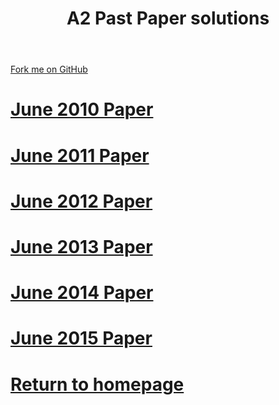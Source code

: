 #+STARTUP:indent
#+HTML_HEAD: <link rel="stylesheet" type="text/css" href="css/styles.css"/>
#+HTML_HEAD_EXTRA: <link href='http://fonts.googleapis.com/css?family=Ubuntu+Mono|Ubuntu' rel='stylesheet' type='text/css'>
#+BEGIN_COMMENT
#+STYLE: <link rel="stylesheet" type="text/css" href="css/styles.css"/>
#+STYLE: <link href='http://fonts.googleapis.com/css?family=Ubuntu+Mono|Ubuntu' rel='stylesheet' type='text/css'>
#+END_COMMENT
#+OPTIONS: f:nil author:nil num:1 creator:nil timestamp:nil 

#+TITLE: A2 Past Paper solutions
#+AUTHOR: Stephen Brown
#+OPTIONS: toc:nil f:nil author:nil num:nil creator:nil timestamp:nil 

#+BEGIN_HTML
<div class="github-fork-ribbon-wrapper left">
<div class="github-fork-ribbon">
<a href="https://github.com/stsb11/gcse_theory">Fork me on GitHub</a>
</div>
</div>
#+END_HTML
* [[file:examples/2010.pdf][June 2010 Paper]]
:PROPERTIES:
:HTML_CONTAINER_CLASS: link-heading
:END:
* [[file:examples/2011.pdf][June 2011 Paper]]
:PROPERTIES:
:HTML_CONTAINER_CLASS: link-heading
:END:
* [[file:examples/2012.pdf][June 2012 Paper]]
:PROPERTIES:
:HTML_CONTAINER_CLASS: link-heading
:END:
* [[file:examples/2013.pdf][June 2013 Paper]]
:PROPERTIES:
:HTML_CONTAINER_CLASS: link-heading
:END:
* [[file:examples/2014.pdf][June 2014 Paper]]
:PROPERTIES:
:HTML_CONTAINER_CLASS: link-heading
:END:
* [[file:examples/2015.pdf][June 2015 Paper]]
:PROPERTIES:
:HTML_CONTAINER_CLASS: link-heading
:END:
* [[http://www.bournetoinvent.com][Return to homepage]]
:PROPERTIES:
:HTML_CONTAINER_CLASS: link-heading
:END:
